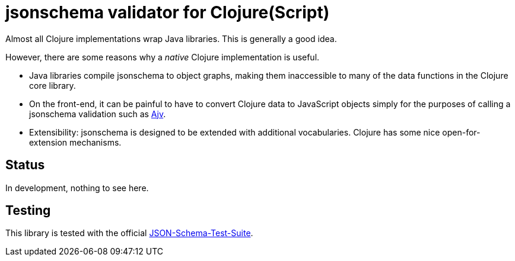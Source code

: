 = jsonschema validator for Clojure(Script)

Almost all Clojure implementations wrap Java libraries. This is
generally a good idea.

However, there are some reasons why a _native_ Clojure implementation is useful.

* Java libraries compile jsonschema to object graphs, making them
  inaccessible to many of the data functions in the Clojure core
  library.

* On the front-end, it can be painful to have to convert Clojure data
  to JavaScript objects simply for the purposes of calling a
  jsonschema validation such as
  https://github.com/epoberezkin/ajv[Ajv].

* Extensibility: jsonschema is designed to be extended with additional
  vocabularies. Clojure has some nice open-for-extension mechanisms.

== Status

In development, nothing to see here.

== Testing

This library is tested with the official
https://github.com/json-schema-org/JSON-Schema-Test-Suite[JSON-Schema-Test-Suite].

